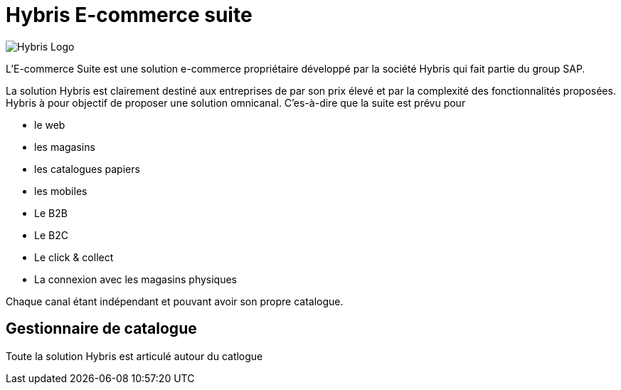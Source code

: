 = Hybris E-commerce suite
:hp-tags: Hybris


image:http://autoentrepreneurinfo.com/images/logo-hybris.jpg[alt="Hybris Logo"]

L'E-commerce Suite est une solution e-commerce propriétaire développé par la société Hybris qui fait partie du group SAP.

La solution Hybris est clairement destiné aux entreprises de par son prix élevé et par la complexité des fonctionnalités proposées. Hybris à pour objectif de proposer une solution omnicanal.
C'es-à-dire que la suite est prévu pour

* le web
* les magasins
* les catalogues papiers
* les mobiles

* Le B2B
* Le B2C
* Le click & collect
* La connexion avec les magasins physiques

Chaque canal étant indépendant et pouvant avoir son propre catalogue.

== Gestionnaire de catalogue

Toute la solution Hybris est articulé autour du catlogue

